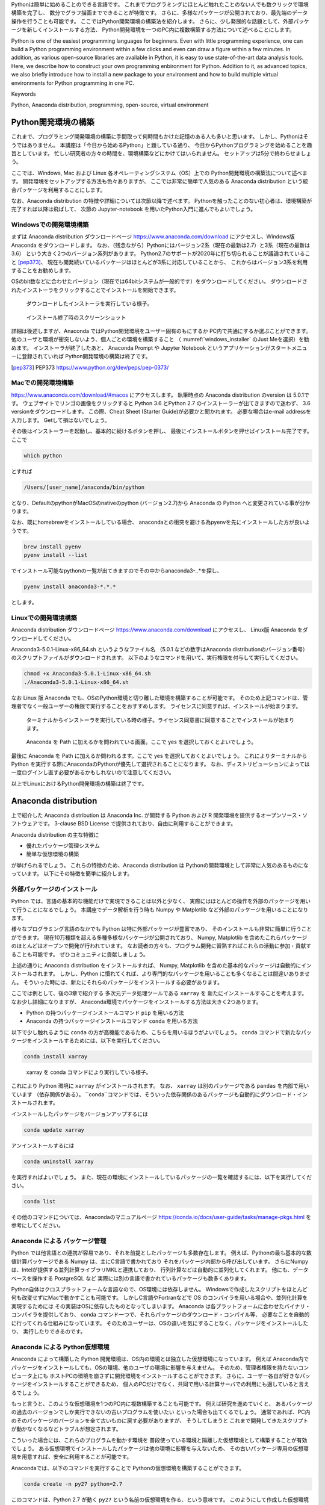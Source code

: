 Pythonは簡単に始めることのできる言語です。
これまでプログラミングにほとんど触れたことのない人でも数クリックで環境構築を完了し、
数分でグラフ描画までできることが特徴です。
さらに、多様なパッケージが公開されており、最先端のデータ操作を行うことも可能です。
ここではPython開発環境の構築法を紹介します。
さらに、少し発展的な話題として、外部パッケージを新しくインストールする方法、
Python開発環境を一つのPC内に複数構築する方法について述べることにします。

Python is one of the easiest programming languages for beginners.
Even with little programming experience, one can build a Python
programming environment within a few clicks
and even can draw a figure within a few minutes.
In addition, as various open-source libraries are available in Python,
it is easy to use state-of-the-art data analysis tools.
Here, we describe how to construct your own programming enbironment for Python.
Addition to it, as advanced topics,
we also briefly introduce how to install a new package to your environment
and how to build multiple virtual environments for Python programming in one PC.

Keywords

Python, Anaconda distribution, programming, open-source, virtual environment


Python開発環境の構築
=======================

これまで、プログラミング開発環境の構築に手間取って何時間もかけた記憶のある人も多いと思います。
しかし、Pythonはそうではありません。
本講座は「今日から始めるPython」と題している通り、
今日からPythonプログラミングを始めることを趣旨としています。
忙しい研究者の方々の時間を、環境構築などにかけてはいられません。
セットアップは5分で終わらせましょう。

ここでは、Windows, Mac および Linux 各オペレーティングシステム（OS）上での
Python開発環境の構築法について述べます。
開発環境をセットアップする方法も色々ありますが、
ここでは非常に簡単で人気のある Anaconda distribution という統合パッケージを利用することにします。

なお、Anaconda distribution の特徴や詳細については次節以降で述べます。
Pythonを触ったことのない初心者は、環境構築が完了すれば以降は飛ばして、
次節の Jupyter-notebook を用いたPython入門に進んでもよいでしょう。


Windowsでの開発環境構築
---------------------

まずは Anaconda distribution ダウンロードページ https://www.anaconda.com/download
にアクセスし、Windows版 Anaconda をダウンロードします。
なお、（残念ながら）Pythonにはバージョン2系（現在の最新は2.7）と3系（現在の最新は3.6）
という大きく2つのバージョン系列があります。
Python2.7のサポートが2020年に打ち切られることが議論されていること [pep373]_、
現在も開発続いているパッケージはほとんどが3系に対応していることから、
これからはバージョン3系を利用することをお勧めします。

OSのbit数などに合わせたバージョン（現在では64bitシステムが一般的です）をダウンロードしてください。
ダウンロードされたインストーラをクリックすることでインストールを開始できます。

.. figure:: figs/anacond_setup1.png
   :scale: 50 %
   :alt: download anaconda

.. figure:: figs/anacond_setup2.png
  :scale: 50 %
  :alt: download anaconda
  :name: windows_installer

  ダウンロードしたインストーラを実行している様子。

.. figure:: figs/anacond_setup3.png
 :scale: 50 %
 :alt: download anaconda

 インストール終了時のスクリーンショット


詳細は後述しますが、Anaconda ではPython開発環境をユーザー固有のもにするか
PC内で共通にするか選ぶことができます。
他のユーザと環境が衝突しないよう、個人ごとの環境を構築すること
（ :numref:`windows_installer` のJust Meを選択）を勧めます。
インストーラが終了したあと、
Anaconda Prompt や Jupyter Notebook というアプリケーションがスタートメニューに登録されていれば
Python開発環境の構築は終了です。


.. [pep373] PEP373 https://www.python.org/dev/peps/pep-0373/


Macでの開発環境構築
---------------------

https://www.anaconda.com/download/#macos にアクセスします。
執筆時点の Anaconda distribution のversion は 5.0.1です。
ウェブサイトでリンゴの画像をクリックすると
Python 3.6 とPython 2.7 のインストーラーが出てきますので迷わず、
3.6 versionをダウンロードします。
この際、Cheat Sheet (Starter Guide)が必要かと聞かれます。
必要な場合はe-mail addressを入力します。
Getして損はないでしょう。

その後はインストーラーを起動し、基本的に続けるボタンを押し、
最後にインストールボタンを押せばインストール完了です。
ここで

.. code-block:: bash

 which python

とすれば

.. code-block:: bash

 /Users/[user_name]/anaconda/bin/python

となり、DefaultのpythonがMacOSのnativeのpython (バージョン2.7)から
Anaconda の Python へと変更されている事が分かります。

なお、既にhomebrewをインストールしている場合、
anacondaとの衝突を避ける為pyenvを先にインストールした方が良いようです。

.. code-block:: bash

 brew install pyenv
 pyenv install --list

でインストール可能なpythonの一覧が出てきますのでその中からanaconda3-*.*.*を探し、

.. code-block:: bash

 pyenv install anaconda3-*.*.*

とします。


Linuxでの開発環境構築
-----------------------

Anaconda distribution ダウンロードページ https://www.anaconda.com/download にアクセスし、
Linux版 Anaconda をダウンロードしてください。

Anaconda3-5.0.1-Linux-x86_64.sh というようなファイル名
（5.0.1 などの数字はAnaconda distributionのバージョン番号）
のスクリプトファイルがダウンロードされます。
以下のようなコマンドを用いて、実行権限を付与して実行してください。

.. code-block:: bash

  chmod +x Anaconda3-5.0.1-Linux-x86_64.sh
  ./Anaconda3-5.0.1-Linux-x86_64.sh

なお Linux 版 Anaconda でも、OSのPython環境と切り離した環境を構築することが可能です。
そのため上記コマンドは、管理者でなく一般ユーザーの権限で実行することをおすすめします。
ライセンスに同意すれば、インストールが始まります。

.. figure:: figs/anacond_setup1_linux.png
 :scale: 50 %
 :alt: setting up anaconda

 ターミナルからインストーラを実行している時の様子。ライセンス同意書に同意することでインストールが始まります。

.. figure:: figs/anacond_setup2_linux.png
 :scale: 50 %
 :alt: adding anaconda to PATH

 Anaconda を Path に加えるかを問われている画面。ここで yes を選択しておくとよいでしょう。

最後に Anaconda を Path に加えるか問われるます。ここで yes を選択しておくとよいでしょう。
これによりターミナルからPython を実行する際にAnacondaのPythonが優先して選択されることになります。
なお、ディストリビューションによっては 一度ログインし直す必要があるかもしれないので注意してください。

以上でLinuxにおけるPython開発環境の構築は終了です。



Anaconda distribution
===========================

上で紹介した Anaconda distribution は Anaconda Inc. が開発する
Python および R 開発環境を提供するオープンソース・ソフトウェアです。
3-clause BSD License で提供されており、自由に利用することができます。

Anaconda distribution の主な特徴に

- 優れたパッケージ管理システム
- 簡単な仮想環境の構築

が挙げられるでしょう。
これらの特徴のため、Anaconda distribution は
Pythonの開発環境として非常に人気のあるものになっています。
以下にその特徴を簡単に紹介します。


外部パッケージのインストール
----------------------------

Python では、言語の基本的な機能だけで実現できることは以外と少なく、
実際にはほとんどの操作を外部のパッケージを用いて行うことになるでしょう。
本講座でデータ解析を行う時も Numpy や Matplotlib など外部のパッケージを用いることになります。

様々なプログラミング言語のなかでも Python は特に外部パッケージが豊富であり、
そのインストールも非常に簡単に行うことができます。
現在10万種類を超える多種多様なパッケージが公開されており、
Numpy, Matplotlib を含めたこれらパッケージのほとんどはオープンで開発が行われています。
なお読者の方々も、プログラム開発に習熟すればこれらの活動に参加・貢献することも可能です。
ぜひコミュニティに貢献しましょう。

上述の通りに Anaconda distribution をインストールすれば、
Numpy, Matplotlib を含めた基本的なパッケージは自動的にインストールされます。
しかし、Python に慣れてくれば、より専門的なパッケージを用いることも多くなることは間違いありません。
そういった時には、新たにそれらのパッケージをインストールする必要があります。

ここでは例として、後の3章で紹介する 多次元データ処理ツールである ``xarray`` を
新たにインストールすることを考えます。
なお少し詳細になりますが、
Anaconda環境でパッケージをインストールする方法は大きく2つあります。

- Python の持つパッケージインストールコマンド ``pip`` を用いる方法
- Anaconda の持つパッケージインストールコマンド ``conda`` を用いる方法

以下で少し触れるように ``conda`` の方が高機能であるため、こちらを用いるほうがよいでしょう。
``conda`` コマンドで新たなパッケージをインストールするためには、以下を実行してください。

.. code-block:: bash

  conda install xarray

.. figure:: figs/conda_xarray.png
 :scale: 50 %
 :alt: installing xarray

 xarray を conda コマンドにより実行している様子。

これにより Python 環境に ``xarray`` がインストールされます。
なお、 ``xarray`` は別のパッケージである ``pandas`` を内部で用いています
（依存関係がある）。
``conda``コマンドでは、そういった依存関係のあるパッケージも自動的にダウンロード・インストールされます。

インストールしたパッケージをバージョンアップするには

.. code-block:: bash

  conda update xarray


アンインストールするには

.. code-block:: bash

  conda uninstall xarray

を実行すればよいでしょう。
また、現在の環境にインストールしているパッケージの一覧を確認するには、以下を実行してください。

.. code-block:: bash

  conda list

その他のコマンドについては、Anacondaのマニュアルページ
https://conda.io/docs/user-guide/tasks/manage-pkgs.html
を参考にしてください。


Anaconda による パッケージ管理
-----------------------------

Python では他言語との連携が容易であり、それを前提としたパッケージも多数存在します。
例えば、Pythonの最も基本的な数値計算パッケージである Numpy は、主にC言語で書かれており
それをパッケージ内部から呼び出しています。
さらにNumpyは、Intelが提供する並列計算ライブラリMKLと連携しており、
行列計算などは自動的に並列化してくれます。
他にも、データベースを操作する PostgreSQL など
実際には別の言語で書かれているパッケージも数多くあります。

Python自体はクロスプラットフォームな言語なので、OS環境には依存しません。
Windowsで作成したスクリプトをほとんど何も改変せずにMacで動かすことも可能です。
しかしC言語やFortranなどで OS のコンパイラを用いる場合や、並列化計算を実現するためには
その実装はOSに依存したものとなってしまいます。
Anaconda は各プラットフォームに合わせたバイナリ・コンパイラを提供しており、
conda コマンド一つで、それらパッケージのダウンロード・コンパイル等、
必要なことを自動的に行ってくれる仕組みになっています。
そのためユーザーは、OSの違いを気にすることなく、パッケージをインストールしたり、
実行したりできるのです。


Anaconda による Python仮想環境
-----------------------------

Anaconda によって構築した Python 開発環境は、OS内の環境とは独立した仮想環境になっています。
例えば Anaconda内でパッケージをインストールしても、OSの環境、他のユーザの環境に影響を与えません。
そのため、管理者権限を持たないコンピュータ上にも
ホストPCの環境を崩さずに開発環境をインストールすることができます。
さらに、ユーザー各自が好きなパッケージをインストールすることができるため、
個人のPCだけでなく、共同で用いる計算サーバでの利用にも適していると言えるでしょう。

もっと言うと、このような仮想環境を1つのPC内に複数構築することも可能です。
例えば研究を進めていくと、
あるパッケージの過去のバージョンでしか実行できないの古いプログラムを使いたい
といった場合も出てくるでしょう。
通常であれば、PC内のそのパッケージのバージョンを全て古いものに戻す必要がありますが、
そうしてしまうと
これまで開発してきたスクリプトが動かなくなるなどトラブルが想定されます。

こういった場合には、これらのプログラムを動かす環境を
普段使っている環境と隔離した仮想環境として構築することが有効でしょう。
ある仮想環境でインストールしたパッケージは他の環境に影響を与えないため、
その古いパッケージ専用の仮想環境を用意すれば、安全に利用することが可能です。

Anacondaでは、以下のコマンドを実行することで Pythonの仮想環境を構築することができます。

.. code-block:: bash

  conda create -n py27 python=2.7

このコマンドは、Python 2.7 が動く ``py27`` という名前の仮想環境を作る、という意味です。
このようにして作成した仮想環境 ``py27`` をアクティブにするには、
Windowsでは以下を

.. code-block:: bash

  activate py27

Mac, Linuxでは以下を実行してください。

.. code-block:: bash

  source activate py27


.. figure:: figs/virtual_env_windows.png
 :scale: 50 %
 :alt: activation of virtual env on Windows

 Windows で仮想環境 py27 をアクティブにする様子。

.. figure:: figs/virtual_env.png
 :scale: 50 %
 :alt: adding anaconda to PATH

 Linux で仮想環境 py27 をアクティブにする様子。

コマンドプロンプト・ターミナルに ``(py27)`` と表示されている思います。
これは ``py27`` 仮想環境がアクティブになっていることを示す表示です。

なお、上記コマンドで作成した仮想環境には、Numpyなどのパッケージはインストールされていません。
以下に述べた方法によりパッケージのインストール・アンインストールすることが必要です。

なお、この仮想環境を非アクティブ化するには
Windowsでは以下を

.. code-block:: bash

  deactivate py27

Mac, Linuxでは以下を実行してください。

.. code-block:: bash

  source deactivate py27
